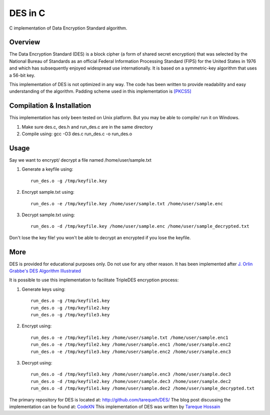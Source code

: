 ###################
 DES in C
###################
C implementation of Data Encryption Standard algorithm.

Overview
========
The Data Encryption Standard (DES) is a block cipher (a form of shared secret encryption) that was selected by the National 
Bureau of Standards as an official Federal Information Processing Standard (FIPS) for the United States in 1976 and which 
has subsequently enjoyed widespread use internationally. It is based on a symmetric-key algorithm that uses a 56-bit key.

This implementation of DES is not optimized in any way. The code has been written to provide readability and easy 
understanding of the algorithm. Padding scheme used in this implementation is `[PKCS5] <ftp://ftp.rsasecurity.com/pub/pkcs/pkcs-5v2/pkcs5v2-0.pdf>`_

Compilation & Installation
==========================
This implementation has only been tested on Unix platform. But you may be able to compile/ run it on Windows.

1. Make sure des.c, des.h and run_des.c are in the same directory 
2. Compile using: gcc -O3 des.c run_des.c -o run_des.o   

Usage
=====
Say we want to encrypt/ decrypt a file named /home/user/sample.txt

1. Generate a keyfile using::

    run_des.o -g /tmp/keyfile.key
2. Encrypt sample.txt using::

    run_des.o -e /tmp/keyfile.key /home/user/sample.txt /home/user/sample.enc
3. Decrypt sample.txt using::

    run_des.o -d /tmp/keyfile.key /home/user/sample.enc /home/user/sample_decrypted.txt

Don't lose the key file! you won't be able to decrypt an encrypted if you lose the keyfile.

More
====
DES is provided for educational purposes only. Do not use for any other reason.
It has been implemented after `J. Orlin Grabbe's DES Algorithm Illustrated <http://orlingrabbe.com/des.htm>`_

It is possible to use this implementation to facilitate TripleDES encryption process:

1. Generate keys using::

    run_des.o -g /tmp/keyfile1.key
    run_des.o -g /tmp/keyfile2.key
    run_des.o -g /tmp/keyfile3.key

2. Encrypt using::

    run_des.o -e /tmp/keyfile1.key /home/user/sample.txt /home/user/sample.enc1
    run_des.o -e /tmp/keyfile2.key /home/user/sample.enc1 /home/user/sample.enc2
    run_des.o -e /tmp/keyfile3.key /home/user/sample.enc2 /home/user/sample.enc3

3. Decrypt using::

    run_des.o -d /tmp/keyfile3.key /home/user/sample.enc3 /home/user/sample.dec3
    run_des.o -d /tmp/keyfile2.key /home/user/sample.dec3 /home/user/sample.dec2
    run_des.o -d /tmp/keyfile1.key /home/user/sample.dec2 /home/user/sample_decrypted.txt

The primary repository for DES is located at: `http://github.com/tarequeh/DES/ <http://github.com/tarequeh/DES/>`_ The blog post
discussing the implementation can be found at: `CodeXN <http://www.codexn.com>`_
This implementation of DES was written by `Tareque Hossain <mailto:tareque@codexn.com>`_
